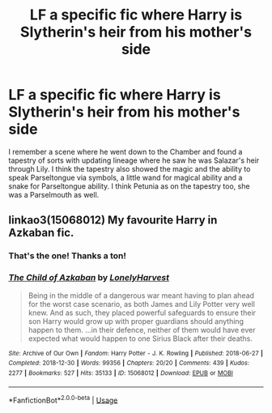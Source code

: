 #+TITLE: LF a specific fic where Harry is Slytherin's heir from his mother's side

* LF a specific fic where Harry is Slytherin's heir from his mother's side
:PROPERTIES:
:Author: blackhole_124
:Score: 21
:DateUnix: 1581528590.0
:DateShort: 2020-Feb-12
:FlairText: What's That Fic?
:END:
I remember a scene where he went down to the Chamber and found a tapestry of sorts with updating lineage where he saw he was Salazar's heir through Lily. I think the tapestry also showed the magic and the ability to speak Parseltongue via symbols, a little wand for magical ability and a snake for Parseltongue ability. I think Petunia as on the tapestry too, she was a Parselmouth as well.


** linkao3(15068012) My favourite Harry in Azkaban fic.
:PROPERTIES:
:Score: 10
:DateUnix: 1581530431.0
:DateShort: 2020-Feb-12
:END:

*** That's the one! Thanks a ton!
:PROPERTIES:
:Author: blackhole_124
:Score: 4
:DateUnix: 1581530735.0
:DateShort: 2020-Feb-12
:END:


*** [[https://archiveofourown.org/works/15068012][*/The Child of Azkaban/*]] by [[https://www.archiveofourown.org/users/LonelyHarvest/pseuds/LonelyHarvest][/LonelyHarvest/]]

#+begin_quote
  Being in the middle of a dangerous war meant having to plan ahead for the worst case scenario, as both James and Lily Potter very well knew. And as such, they placed powerful safeguards to ensure their son Harry would grow up with proper guardians should anything happen to them. ...in their defence, neither of them would have ever expected what would happen to one Sirius Black after their deaths.
#+end_quote

^{/Site/:} ^{Archive} ^{of} ^{Our} ^{Own} ^{*|*} ^{/Fandom/:} ^{Harry} ^{Potter} ^{-} ^{J.} ^{K.} ^{Rowling} ^{*|*} ^{/Published/:} ^{2018-06-27} ^{*|*} ^{/Completed/:} ^{2018-12-30} ^{*|*} ^{/Words/:} ^{99356} ^{*|*} ^{/Chapters/:} ^{20/20} ^{*|*} ^{/Comments/:} ^{439} ^{*|*} ^{/Kudos/:} ^{2277} ^{*|*} ^{/Bookmarks/:} ^{527} ^{*|*} ^{/Hits/:} ^{35133} ^{*|*} ^{/ID/:} ^{15068012} ^{*|*} ^{/Download/:} ^{[[https://archiveofourown.org/downloads/15068012/The%20Child%20of%20Azkaban.epub?updated_at=1556692114][EPUB]]} ^{or} ^{[[https://archiveofourown.org/downloads/15068012/The%20Child%20of%20Azkaban.mobi?updated_at=1556692114][MOBI]]}

--------------

*FanfictionBot*^{2.0.0-beta} | [[https://github.com/tusing/reddit-ffn-bot/wiki/Usage][Usage]]
:PROPERTIES:
:Author: FanfictionBot
:Score: 4
:DateUnix: 1581530440.0
:DateShort: 2020-Feb-12
:END:
